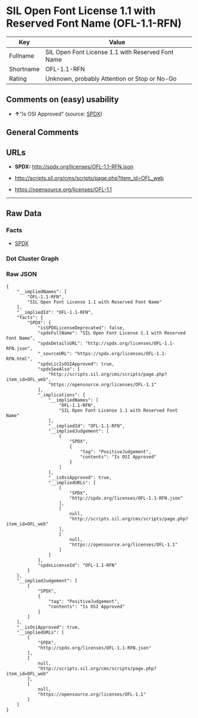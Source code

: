 * SIL Open Font License 1.1 with Reserved Font Name (OFL-1.1-RFN)

| Key         | Value                                               |
|-------------+-----------------------------------------------------|
| Fullname    | SIL Open Font License 1.1 with Reserved Font Name   |
| Shortname   | OFL-1.1-RFN                                         |
| Rating      | Unknown, probably Attention or Stop or No-Go        |

** Comments on (easy) usability

- *↑*"Is OSI Approved" (source:
  [[https://spdx.org/licenses/OFL-1.1-RFN.html][SPDX]])

** General Comments

** URLs

- *SPDX:* http://spdx.org/licenses/OFL-1.1-RFN.json

- http://scripts.sil.org/cms/scripts/page.php?item_id=OFL_web

- https://opensource.org/licenses/OFL-1.1

--------------

** Raw Data

*** Facts

- [[https://spdx.org/licenses/OFL-1.1-RFN.html][SPDX]]

*** Dot Cluster Graph

[[../dot/OFL-1.1-RFN.svg]]

*** Raw JSON

#+BEGIN_EXAMPLE
  {
      "__impliedNames": [
          "OFL-1.1-RFN",
          "SIL Open Font License 1.1 with Reserved Font Name"
      ],
      "__impliedId": "OFL-1.1-RFN",
      "facts": {
          "SPDX": {
              "isSPDXLicenseDeprecated": false,
              "spdxFullName": "SIL Open Font License 1.1 with Reserved Font Name",
              "spdxDetailsURL": "http://spdx.org/licenses/OFL-1.1-RFN.json",
              "_sourceURL": "https://spdx.org/licenses/OFL-1.1-RFN.html",
              "spdxLicIsOSIApproved": true,
              "spdxSeeAlso": [
                  "http://scripts.sil.org/cms/scripts/page.php?item_id=OFL_web",
                  "https://opensource.org/licenses/OFL-1.1"
              ],
              "_implications": {
                  "__impliedNames": [
                      "OFL-1.1-RFN",
                      "SIL Open Font License 1.1 with Reserved Font Name"
                  ],
                  "__impliedId": "OFL-1.1-RFN",
                  "__impliedJudgement": [
                      [
                          "SPDX",
                          {
                              "tag": "PositiveJudgement",
                              "contents": "Is OSI Approved"
                          }
                      ]
                  ],
                  "__isOsiApproved": true,
                  "__impliedURLs": [
                      [
                          "SPDX",
                          "http://spdx.org/licenses/OFL-1.1-RFN.json"
                      ],
                      [
                          null,
                          "http://scripts.sil.org/cms/scripts/page.php?item_id=OFL_web"
                      ],
                      [
                          null,
                          "https://opensource.org/licenses/OFL-1.1"
                      ]
                  ]
              },
              "spdxLicenseId": "OFL-1.1-RFN"
          }
      },
      "__impliedJudgement": [
          [
              "SPDX",
              {
                  "tag": "PositiveJudgement",
                  "contents": "Is OSI Approved"
              }
          ]
      ],
      "__isOsiApproved": true,
      "__impliedURLs": [
          [
              "SPDX",
              "http://spdx.org/licenses/OFL-1.1-RFN.json"
          ],
          [
              null,
              "http://scripts.sil.org/cms/scripts/page.php?item_id=OFL_web"
          ],
          [
              null,
              "https://opensource.org/licenses/OFL-1.1"
          ]
      ]
  }
#+END_EXAMPLE